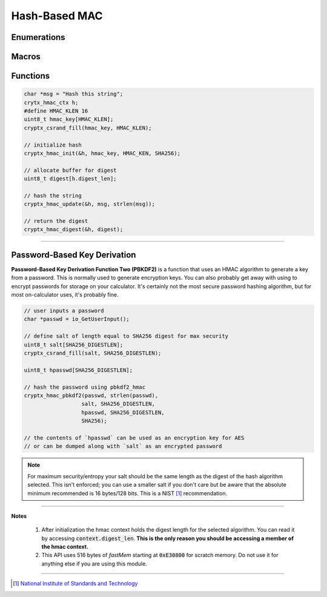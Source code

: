 .. _hmac:

Hash-Based MAC
===============

.. raw:: html

  <p style="background:rgba(176,196,222,.5); padding:10px; font-family:Arial; margin:20px 0;"><span style="font-weight:bold;">Module Functionality</span><br />Provides hashed-based message authentication code (HMAC) functionality. HMAC is essentially a hash with its state transformed using a key before and after the data is hashed. Standard hashes verify that data has not changed. HMAC also ensures that only an entity with the key can sign and verify the message.</p>
  
Enumerations
_____________

.. doxygenenum:: cryptx_hash_algorithms
  :project: CryptX
  
Macros
________

.. doxygendefine:: CRYPTX_DIGESTLEN_SHA1
	:project: CryptX
 
.. doxygendefine:: CRYPTX_DIGESTLEN_SHA256
	:project: CryptX
  
Functions
_____________
  
.. doxygenfunction:: cryptx_hmac_init
	:project: CryptX
	
.. doxygenfunction:: cryptx_hmac_update
	:project: CryptX
	
.. doxygenfunction:: cryptx_hmac_digest
	:project: CryptX
 
.. code-block:: c
  
  char *msg = "Hash this string";
  crytx_hmac_ctx h;
  #define HMAC_KLEN 16
  uint8_t hmac_key[HMAC_KLEN];
  cryptx_csrand_fill(hmac_key, HMAC_KLEN);
  
  // initialize hash
  cryptx_hmac_init(&h, hmac_key, HMAC_KEN, SHA256);
  
  // allocate buffer for digest
  uint8_t digest[h.digest_len];
  
  // hash the string
  cryptx_hmac_update(&h, msg, strlen(msg));
  
  // return the digest
  cryptx_hmac_digest(&h, digest);
  
----

.. _pbkdf2:

Password-Based Key Derivation
_____________________________

**Password-Based Key Derivation Function Two (PBKDF2)** is a function that uses an HMAC algorithm to generate a key from a password. This is normally used to generate encryption keys. You can also probably get away with using to encrypt passwords for storage on your calculator. It's certainly not the most secure password hashing algorithm, but for most on-calculator uses, it's probably fine.

.. doxygenfunction:: cryptx_hmac_pbkdf2
	:project: CryptX

.. code-block:: c

  // user inputs a password
  char *passwd = io_GetUserInput();
  
  // define salt of length equal to SHA256 digest for max security
  uint8_t salt[SHA256_DIGESTLEN];
  cryptx_csrand_fill(salt, SHA256_DIGESTLEN);
  
  uint8_t hpasswd[SHA256_DIGESTLEN];
  
  // hash the password using pbkdf2_hmac
  cryptx_hmac_pbkdf2(passwd, strlen(passwd),
                    salt, SHA256_DIGESTLEN,
                    hpasswd, SHA256_DIGESTLEN,
                    SHA256);
                    
  // the contents of `hpasswd` can be used as an encryption key for AES
  // or can be dumped along with `salt` as an encrypted password
  
.. note::

  For maximum security/entropy your salt should be the same length as the digest of the hash algorithm selected. This isn't enforced; you can use a smaller salt if you don't care but be aware that the absolute minimum recommended is 16 bytes/128 bits. This is a NIST [#f1]_ recommendation.

----

**Notes**

  (1) After initialization the hmac context holds the digest length for the selected algorithm. You can read it by accessing :code:`context.digest_len`. **This is the only reason you should be accessing a member of the hmac context.**
  (2) This API uses 516 bytes of *fastMem* starting at :code:`0xE30800` for scratch memory. Do not use it for anything else if you are using this module.
  
----
  
.. [#f1] `National Institute of Standards and Technology <https://www.nist.gov/>`_
